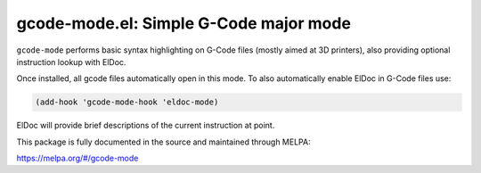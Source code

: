 gcode-mode.el: Simple G-Code major mode
=======================================

``gcode-mode`` performs basic syntax highlighting on G-Code files
(mostly aimed at 3D printers), also providing optional instruction
lookup with ElDoc.

Once installed, all gcode files automatically open in this mode.
To also automatically enable ElDoc in G-Code files use:

.. code:: elisp

  (add-hook 'gcode-mode-hook 'eldoc-mode)

ElDoc will provide brief descriptions of the current instruction at
point.

This package is fully documented in the source and maintained through MELPA:

https://melpa.org/#/gcode-mode
